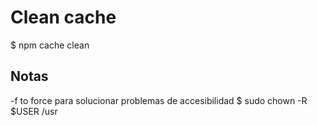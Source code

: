 * Clean cache
$ npm cache clean

** Notas
-f to force
para solucionar problemas de accesibilidad
$ sudo chown -R $USER /usr
